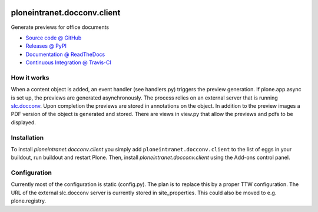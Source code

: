 
.. image:: https://api.travis-ci.org/ploneintranet/ploneintranet.docconv.client.png
   :alt: Build Status
   :target: https://travis-ci.org/ploneintranet/ploneintranet.docconv.client

============================
ploneintranet.docconv.client
============================

Generate previews for office documents

* `Source code @ GitHub <https://github.com/ploneintranet/ploneintranet.docconv.client>`_
* `Releases @ PyPI <http://pypi.python.org/pypi/ploneintranet.docconv.client>`_
* `Documentation @ ReadTheDocs <http://ploneintranetdocconvclient.readthedocs.org>`_
* `Continuous Integration @ Travis-CI <http://travis-ci.org/ploneintranet/ploneintranet.docconv.client>`_

How it works
============

When a content object is added, an event handler (see handlers.py) triggers the preview generation. If plone.app.async is set up, the previews are generated asynchronously. The process relies on an external server that is running `slc.docconv <https://github.com/syslabcom/slc.docconv>`_. Upon completion the previews are stored in annotations on the object. In addition to the preview images a PDF version of the object is generated and stored. There are views in view.py that allow the previews and pdfs to be displayed.


Installation
============

To install `ploneintranet.docconv.client` you simply add ``ploneintranet.docconv.client``
to the list of eggs in your buildout, run buildout and restart Plone.
Then, install `ploneintranet.docconv.client` using the Add-ons control panel.


Configuration
=============

Currently most of the configuration is static (config.py). The plan is to replace this by a proper TTW configuration. The URL of the external slc.docconv server is currently stored in site_properties. This could also be moved to e.g. plone.registry.

